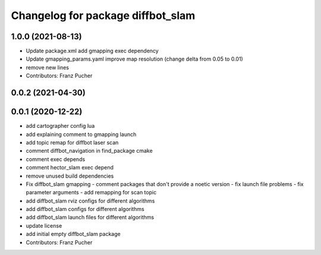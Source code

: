 ^^^^^^^^^^^^^^^^^^^^^^^^^^^^^^^^^^
Changelog for package diffbot_slam
^^^^^^^^^^^^^^^^^^^^^^^^^^^^^^^^^^

1.0.0 (2021-08-13)
------------------
* Update package.xml
  add gmapping exec dependency
* Update gmapping_params.yaml
  improve map resolution (change delta from 0.05 to 0.01)
* remove new lines
* Contributors: Franz Pucher

0.0.2 (2021-04-30)
------------------

0.0.1 (2020-12-22)
------------------
* add cartographer config lua
* add explaining comment to gmapping launch
* add topic remap for diffbot laser scan
* comment diffbot_navigation in find_package cmake
* comment exec depends
* comment hector_slam exec depend
* remove unused build dependencies
* Fix diffbot_slam gmapping
  - comment packages that don't provide a noetic version
  - fix launch file problems
  - fix parameter arguments
  - add remapping for scan topic
* add diffbot_slam rviz configs for different algorithms
* add diffbot_slam configs for different algorithms
* add diffbot_slam launch files for different algorithms
* update license
* add initial empty diffbot_slam package
* Contributors: Franz Pucher
